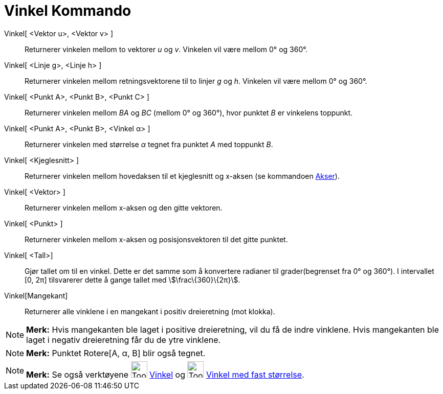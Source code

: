 = Vinkel Kommando
:page-en: commands/Angle
ifdef::env-github[:imagesdir: /nb/modules/ROOT/assets/images]

Vinkel[ <Vektor u>, <Vektor v> ]::
  Returnerer vinkelen mellom to vektorer _u_ og _v_. Vinkelen vil være mellom 0° og 360°.
Vinkel[ <Linje g>, <Linje h> ]::
  Returnerer vinkelen mellom retningsvektorene til to linjer _g_ og _h_. Vinkelen vil være mellom 0° og 360°.
Vinkel[ <Punkt A>, <Punkt B>, <Punkt C> ]::
  Returnerer vinkelen mellom _BA_ og _BC_ (mellom 0° og 360°), hvor punktet _B_ er vinkelens toppunkt.
Vinkel[ <Punkt A>, <Punkt B>, <Vinkel α> ]::
  Returnerer vinkelen med størrelse _α_ tegnet fra punktet _A_ med toppunkt _B_.
Vinkel[ <Kjeglesnitt> ]::
  Returnerer vinkelen mellom hovedaksen til et kjeglesnitt og x-aksen (se kommandoen xref:/commands/Akser.adoc[Akser]).
Vinkel[ <Vektor> ]::
  Returnerer vinkelen mellom x-aksen og den gitte vektoren.
Vinkel[ <Punkt> ]::
  Returnerer vinkelen mellom x-aksen og posisjonsvektoren til det gitte punktet.
Vinkel[ <Tall>]::
  Gjør tallet om til en vinkel. Dette er det samme som å konvertere radianer til grader(begrenset fra 0° og 360°). I
  intervallet [0, 2π] tilsvarerer dette å gange tallet med stem:[\frac\{360}\{2π}].
Vinkel[Mangekant]::
  Returnerer alle vinklene i en mangekant i positiv dreieretning (mot klokka).

[NOTE]
====

*Merk:* Hvis mangekanten ble laget i positive dreieretning, vil du få de indre vinklene. Hvis mangekanten ble laget i
negativ dreieretning får du de ytre vinklene.

====

[NOTE]
====

*Merk:* Punktet Rotere[A, α, B] blir også tegnet.

====

[NOTE]
====

*Merk:* Se også verktøyene image:Tool_Angle.gif[Tool Angle.gif,width=32,height=32] xref:/tools/Vinkel.adoc[Vinkel] og
image:Tool_Angle_Fixed.gif[Tool Angle Fixed.gif,width=32,height=32] xref:/tools/Vinkel_med_fast_størrelse.adoc[Vinkel
med fast størrelse].

====
